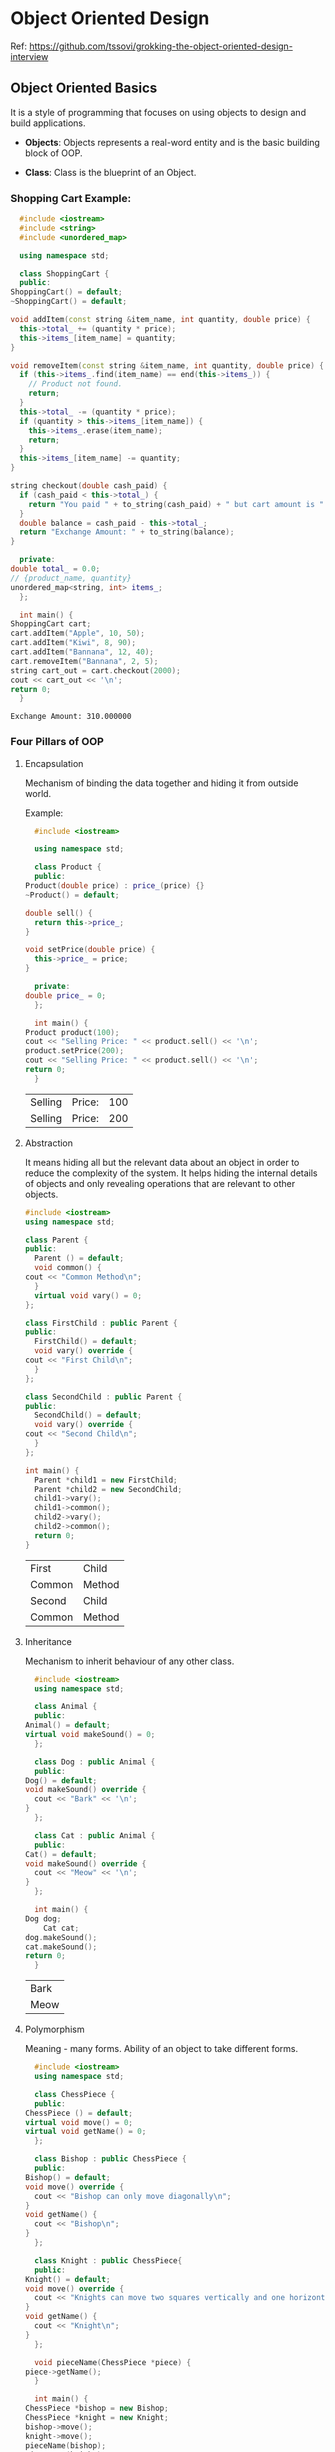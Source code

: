 * Object Oriented Design

Ref: https://github.com/tssovi/grokking-the-object-oriented-design-interview

** Object Oriented Basics

   It is a style of programming that focuses on using objects to
   design and build applications.

   - *Objects*: Objects represents a real-word entity and is the basic
     building block of OOP.

   - *Class*: Class is the blueprint of an Object.

*** Shopping Cart Example:

    #+begin_src cpp
      #include <iostream>
      #include <string>
      #include <unordered_map>

      using namespace std;

      class ShoppingCart {
      public:
	ShoppingCart() = default;
	~ShoppingCart() = default;

	void addItem(const string &item_name, int quantity, double price) {
	  this->total_ += (quantity * price);
	  this->items_[item_name] = quantity;
	}

	void removeItem(const string &item_name, int quantity, double price) {
	  if (this->items_.find(item_name) == end(this->items_)) {
	    // Product not found.
	    return;
	  }
	  this->total_ -= (quantity * price);
	  if (quantity > this->items_[item_name]) {
	    this->items_.erase(item_name);
	    return;
	  }
	  this->items_[item_name] -= quantity;
	}

	string checkout(double cash_paid) {
	  if (cash_paid < this->total_) {
	    return "You paid " + to_string(cash_paid) + " but cart amount is " + to_string(this->total_);
	  }
	  double balance = cash_paid - this->total_;
	  return "Exchange Amount: " + to_string(balance);
	}

      private:
	double total_ = 0.0;
	// {product_name, quantity}
	unordered_map<string, int> items_;
      };

      int main() {
	ShoppingCart cart;
	cart.addItem("Apple", 10, 50);
	cart.addItem("Kiwi", 8, 90);
	cart.addItem("Bannana", 12, 40);
	cart.removeItem("Bannana", 2, 5);
	string cart_out = cart.checkout(2000);
	cout << cart_out << '\n';
	return 0;
      }
    #+end_src

    #+RESULTS:
    : Exchange Amount: 310.000000

*** Four Pillars of OOP

**** Encapsulation

     Mechanism of binding the data together and hiding it from outside
     world.

     Example:
     #+begin_src cpp
       #include <iostream>

       using namespace std;

       class Product {
       public:
	 Product(double price) : price_(price) {}
	 ~Product() = default;

	 double sell() {
	   return this->price_;
	 }

	 void setPrice(double price) {
	   this->price_ = price;
	 }
  
       private:
	 double price_ = 0;
       };

       int main() {
	 Product product(100);
	 cout << "Selling Price: " << product.sell() << '\n';
	 product.setPrice(200);
	 cout << "Selling Price: " << product.sell() << '\n';
	 return 0;
       }
     #+end_src

     #+RESULTS:
     | Selling | Price: | 100 |
     | Selling | Price: | 200 |

**** Abstraction

     It means hiding all but the relevant data about an object in
     order to reduce the complexity of the system. It helps hiding the
     internal details of objects and only revealing operations that
     are relevant to other objects.

     #+begin_src cpp
	    #include <iostream>
	    using namespace std;

	    class Parent {
	    public:
	      Parent () = default;
	      void common() {
		cout << "Common Method\n";
	      }
	      virtual void vary() = 0;
	    };

	    class FirstChild : public Parent {
	    public:
	      FirstChild() = default;
	      void vary() override {
		cout << "First Child\n";
	      }
	    };

	    class SecondChild : public Parent {
	    public:
	      SecondChild() = default;
	      void vary() override {
		cout << "Second Child\n";
	      }
	    };

	    int main() {
	      Parent *child1 = new FirstChild;
	      Parent *child2 = new SecondChild;
	      child1->vary();
	      child1->common();
	      child2->vary();
	      child2->common();
	      return 0;
	    }
     #+end_src

     #+RESULTS:
     | First  | Child  |
     | Common | Method |
     | Second | Child  |
     | Common | Method |

**** Inheritance

     Mechanism to inherit behaviour of any other class.

     #+begin_src cpp
       #include <iostream>
       using namespace std;

       class Animal {
       public:
	 Animal() = default;
	 virtual void makeSound() = 0;
       };

       class Dog : public Animal {
       public:
	 Dog() = default;
	 void makeSound() override {
	   cout << "Bark" << '\n';
	 }
       };

       class Cat : public Animal {
       public:
	 Cat() = default;
	 void makeSound() override {
	   cout << "Meow" << '\n';
	 }
       };

       int main() {
	 Dog dog;
         Cat cat;
	 dog.makeSound();
	 cat.makeSound();
	 return 0;
       }
     #+end_src

     #+RESULTS:
     | Bark |
     | Meow |

**** Polymorphism

     Meaning - many forms. Ability of an object to take different
     forms.

     #+begin_src cpp
       #include <iostream>
       using namespace std;

       class ChessPiece {
       public:
	 ChessPiece () = default;
	 virtual void move() = 0;
	 virtual void getName() = 0;
       };

       class Bishop : public ChessPiece {
       public:
	 Bishop() = default;
	 void move() override {
	   cout << "Bishop can only move diagonally\n";
	 }
	 void getName() {
	   cout << "Bishop\n";
	 }
       };

       class Knight : public ChessPiece{
       public:
	 Knight() = default;
	 void move() override {
	   cout << "Knights can move two squares vertically and one horizontally or vice-versa\n";
	 }
	 void getName() {
	   cout << "Knight\n";
	 }
       };

       void pieceName(ChessPiece *piece) {
	 piece->getName();
       }

       int main() {
	 ChessPiece *bishop = new Bishop;
	 ChessPiece *knight = new Knight;
	 bishop->move();
	 knight->move();
	 pieceName(bishop);
	 pieceName(knight);
	 return 0;
       }
     #+end_src

     #+RESULTS:
     | Bishop  | can | only | move | diagonally |            |     |     |              |    |            |
     | Knights | can | move | two  | squares    | vertically | and | one | horizontally | or | vice-versa |
     | Bishop  |     |      |      |            |            |     |     |              |    |            |
     | Knight  |     |      |      |            |            |     |     |              |    |            |
